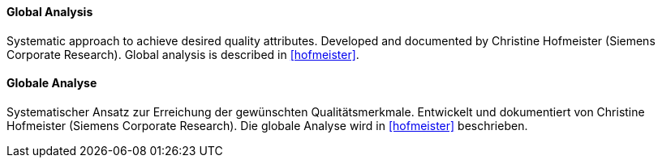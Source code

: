 [#term-global-analysis]

// tag::EN[]
==== Global Analysis

Systematic approach to achieve desired quality attributes.
Developed and documented by Christine Hofmeister (Siemens Corporate Research).
Global analysis is described in <<hofmeister>>.

// end::EN[]

// tag::DE[]
==== Globale Analyse

Systematischer Ansatz zur Erreichung der gewünschten
Qualitätsmerkmale. Entwickelt und dokumentiert von Christine
Hofmeister (Siemens Corporate Research). Die globale Analyse wird in
<<hofmeister>> beschrieben.

// end::DE[]
